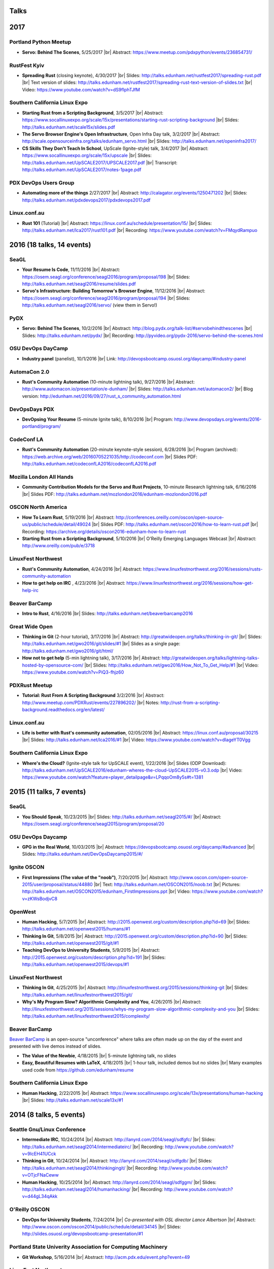 Talks
=====

2017
====

Portland Python Meetup
----------------------

* **Servo: Behind The Scenes**, 5/25/2017
  |br| Abstract: https://www.meetup.com/pdxpython/events/236854731/

RustFest Kyiv
-------------

* **Spreading Rust** (closing keynote), 4/30/2017
  |br| Slides: http://talks.edunham.net/rustfest2017/spreading-rust.pdf
  |br| Text version of slides: http://talks.edunham.net/rustfest2017/spreading-rust-text-version-of-slides.txt
  |br| Video: https://www.youtube.com/watch?v=dS9fIphTJfM

Southern California Linux Expo
------------------------------

* **Starting Rust from a Scripting Background**, 3/5/2017
  |br| Abstract: https://www.socallinuxexpo.org/scale/15x/presentations/starting-rust-scripting-background
  |br| Slides: http://talks.edunham.net/scale15x/slides.pdf


* **The Servo Browser Engine's Open Infrastructure**, Open Infra Day talk, 3/2/2017
  |br| Abstract: http://scale.opensourceinfra.org/talks/edunham_servo.html
  |br| Slides: http://talks.edunham.net/openinfra2017/

* **CS Skills They Don't Teach In School**, UpScale (Ignite-style) talk, 3/4/2017
  |br| Abstract: https://www.socallinuxexpo.org/scale/15x/upscale
  |br| Slides: http://talks.edunham.net/UpSCALE2017/UPSCALE2017.pdf
  |br| Transcript: http://talks.edunham.net/UpSCALE2017/notes-1page.pdf

PDX DevOps Users Group
----------------------

* **Automating more of the things** 2/27/2017
  |br| Abstract: http://calagator.org/events/1250471202
  |br| Slides: http://talks.edunham.net/pdxdevops2017/pdxdevops2017.pdf


Linux.conf.au
-------------

* **Rust 101** (Tutorial)
  |br| Abstract: https://linux.conf.au/schedule/presentation/15/
  |br| Slides: http://talks.edunham.net/lca2017/rust101.pdf
  |br| Recording: https://www.youtube.com/watch?v=FMqydRampuo

2016 (18 talks, 14 events)
==========================

SeaGL
-----

* **Your Resume Is Code**, 11/11/2016
  |br| Abstract: https://osem.seagl.org/conference/seagl2016/program/proposal/198
  |br| Slides: http://talks.edunham.net/seagl2016/resume/slides.pdf

* **Servo's Infrastructure: Building Tomorrow's Browser Engine**, 11/12/2016
  |br| Abstract: https://osem.seagl.org/conference/seagl2016/program/proposal/194
  |br| Slides: http://talks.edunham.net/seagl2016/servo/ (view them in Servo!)

PyDX
----

* **Servo: Behind The Scenes**, 10/2/2016
  |br| Abstract: http://blog.pydx.org/talk-list/#servobehindthescenes
  |br| Slides: http://talks.edunham.net/pydx/
  |br| Recording: http://pyvideo.org/pydx-2016/servo-behind-the-scenes.html


OSU DevOps DayCamp
------------------

* **Industry panel** (panelist), 10/1/2016
  |br| Link: http://devopsbootcamp.osuosl.org/daycamp/#industry-panel

AutomaCon 2.0
-------------

* **Rust's Community Automation** (10-minute lightning talk), 9/27/2016
  |br| Abstract: http://www.automacon.io/presentation/e-dunham/
  |br| Slides: http://talks.edunham.net/automacon2/
  |br| Blog version: http://edunham.net/2016/09/27/rust_s_community_automation.html

DevOpsDays PDX
--------------

* **DevOpsing Your Resume** (5-minute Ignite talk), 8/10/2016
  |br| Program: http://www.devopsdays.org/events/2016-portland/program/


CodeConf LA
-----------

* **Rust's Community Automation** (20-minute keynote-style session), 6/28/2016
  |br| Program (archived): https://web.archive.org/web/20160705221035/http://codeconf.com
  |br| Slides PDF: http://talks.edunham.net/codeconfLA2016/codeconfLA2016.pdf


Mozilla London All Hands
------------------------

* **Community Contribution Models for the Servo and Rust Projects**, 10-minute Research lightning talk, 6/16/2016
  |br| Slides PDF: http://talks.edunham.net/mozlondon2016/edunham-mozlondon2016.pdf


OSCON North America
-------------------

* **How To Learn Rust**, 5/19/2016
  |br| Abstract: http://conferences.oreilly.com/oscon/open-source-us/public/schedule/detail/49024
  |br| Slides PDF: http://talks.edunham.net/oscon2016/how-to-learn-rust.pdf
  |br| Recording: https://archive.org/details/oscon2016-edunham-how-to-learn-rust

* **Starting Rust from a Scripting Background**, 5/10/2016
  |br| O'Reilly Emerging Languages Webcast
  |br| Abstract: http://www.oreilly.com/pub/e/3718


LinuxFest Northwest
-------------------

* **Rust's Community Automation**, 4/24/2016
  |br| Abstract: https://www.linuxfestnorthwest.org/2016/sessions/rusts-community-automation

* **How to get help on IRC** , 4/23/2016
  |br| Abstract: https://www.linuxfestnorthwest.org/2016/sessions/how-get-help-irc

Beaver BarCamp
--------------

* **Intro to Rust**, 4/16/2016
  |br| Slides: http://talks.edunham.net/beaverbarcamp2016

Great Wide Open
---------------

* **Thinking in Git** (2-hour tutorial), 3/17/2016
  |br| Abstract: http://greatwideopen.org/talks/thinking-in-git/
  |br| Slides: http://talks.edunham.net/gwo2016/git/slides/#1
  |br| Slides as a single page: http://talks.edunham.net/gwo2016/git/html/

* **How not to get help** (5-min lightning talk), 3/17/2016
  |br| Abstract: http://greatwideopen.org/talks/lightning-talks-hosted-by-opensource-com/
  |br| Slides: http://talks.edunham.net/gwo2016/How_Not_To_Get_Help/#1
  |br| Video: https://www.youtube.com/watch?v=PiQ3-fhjz60

PDXRust Meetup
--------------

* **Tutorial: Rust From A Scripting Background** 3/2/2016
  |br| Abstract: http://www.meetup.com/PDXRust/events/227896202/
  |br| Notes: http://rust-from-a-scripting-background.readthedocs.org/en/latest/

Linux.conf.au
-------------

* **Life is better with Rust's community automation**, 02/05/2016
  |br| Abstract: https://linux.conf.au/proposal/30215
  |br| Slides: http://talks.edunham.net/lca2016/#1
  |br| Video: https://www.youtube.com/watch?v=dIageYT0Vgg

Southern California Linux Expo
------------------------------

* **Where's the Cloud?** (Ignite-style talk for UpSCALE event), 1/22/2016
  |br| Slides (ODP Download): http://talks.edunham.net/UpSCALE2016/edunham-wheres-the-cloud-UpSCALE2015-v0.3.odp
  |br| Video: https://www.youtube.com/watch?feature=player_detailpage&v=LPqqoOm8y5s#t=1381

2015 (11 talks, 7 events)
=========================

SeaGL
-----

* **You Should Speak**, 10/23/2015
  |br| Slides: http://talks.edunham.net/seagl2015/#/
  |br| Abstract: https://osem.seagl.org/conference/seagl2015/program/proposal/20

OSU DevOps Daycamp
------------------

* **GPG in the Real World**, 10/03/2015
  |br| Abstract: https://devopsbootcamp.osuosl.org/daycamp/#advanced
  |br| Slides: http://talks.edunham.net/DevOpsDaycamp2015/#/

Ignite OSCON
------------

* **First Impressions (The value of the "noob")**, 7/20/2015
  |br| Abstract:  http://www.oscon.com/open-source-2015/user/proposal/status/44880
  |br| Text: http://talks.edunham.net/OSCON2015/noob.txt
  |br| Pictures: http://talks.edunham.net/OSCON2015/edunham_FirstImpressions.ppt
  |br| Video: https://www.youtube.com/watch?v=zKWsBodjvC8

OpenWest
--------

* **Human Hacking**, 5/7/2015
  |br| Abstract: http://2015.openwest.org/custom/description.php?id=69
  |br| Slides: http://talks.edunham.net/openwest2015/humans/#1

* **Thinking In Git**, 5/8/2015
  |br| Abstract: http://2015.openwest.org/custom/description.php?id=90
  |br| Slides: http://talks.edunham.net/openwest2015/git/#1

* **Teaching DevOps to University Students**, 5/9/2015
  |br| Abstract: http://2015.openwest.org/custom/description.php?id=191
  |br| Slides: http://talks.edunham.net/openwest2015/devops/#1

LinuxFest Northwest
-------------------

* **Thinking In Git**, 4/25/2015
  |br| Abstract: http://linuxfestnorthwest.org/2015/sessions/thinking-git
  |br| Slides: http://talks.edunham.net/linuxfestnorthwest2015/git/

* **Why's My Program Slow? Algorithmic Complexity and You**, 4/26/2015
  |br| Abstract: http://linuxfestnorthwest.org/2015/sessions/whys-my-program-slow-algorithmic-complexity-and-you
  |br| Slides: http://talks.edunham.net/linuxfestnorthwest2015/complexity/

Beaver BarCamp
--------------

`Beaver BarCamp <http://beaverbarcamp.org/>`_ is an open-source "unconference"
where talks are often made up on the day of the event and presented with live
demos instead of slides.

* **The Value of the Newbie**, 4/18/2015
  |br| 5-minute lightning talk, no slides

* **Easy, Beautiful Resumes with LaTeX**, 4/18/2015
  |br| 1-hour talk, included demos but no slides
  |br| Many examples used code from https://github.com/edunham/resume

Southern California Linux Expo
------------------------------

* **Human Hacking**, 2/22/2015
  |br| Abstract: https://www.socallinuxexpo.org/scale/13x/presentations/human-hacking
  |br| Slides: http://talks.edunham.net/scale13x/#1

2014 (8 talks, 5 events)
========================

Seattle Gnu/Linux Conference
----------------------------

* **Intermediate IRC**, 10/24/2014
  |br| Abstract: http://lanyrd.com/2014/seagl/sdfgfc/
  |br| Slides: http://talks.edunham.net/seagl2014/intermediateirc/
  |br| Recording: http://www.youtube.com/watch?v=9IcEH41UCck

* **Thinking in Git**, 10/24/2014
  |br| Abstract: http://lanyrd.com/2014/seagl/sdfgdb/
  |br| Slides: http://talks.edunham.net/seagl2014/thinkingingit/
  |br| Recording: http://www.youtube.com/watch?v=OTjcFNaCeww

* **Human Hacking**, 10/25/2014
  |br| Abstract: http://lanyrd.com/2014/seagl/sdfggm/
  |br| Slides: http://talks.edunham.net/seagl2014/humanhacking/
  |br| Recording: http://www.youtube.com/watch?v=d44gL34qAkk

O'Reilly OSCON
--------------

* **DevOps for University Students**, 7/24/2014
  |br| *Co-presented with OSL director Lance Albertson*
  |br| Abstract: http://www.oscon.com/oscon2014/public/schedule/detail/34145
  |br| Slides: http://slides.osuosl.org/devopsbootcamp-presentation/#1

..  Emily is a senior in computer science at Oregon State University.
    Since joining the OSU Open Source Lab in April 2011 a software developer on
    the Ganeti Web Manager project, she has worked as an intern at Intel, a
    teaching assistant in the computer science department, and a systems engineer
    at the OSL. She founded the OSL's DevOps Bootcamp outreach program in
    August 2013, and is involved with the OSU Linux Users Group and local FIRST
    Robotics competitions.

Portland State Univerity Association for Computing Machinery
------------------------------------------------------------

* **Git Workshop**, 5/16/2014
  |br| Abstract: http://acm.pdx.edu/event.php?event=49

LinuxFest Northwest
-------------------

* **Teaching DevOps to University Students**, 4/27/2014
  |br| Abstract: http://2014.linuxfestnorthwest.org/2014/sessions/teaching-devops-university-students
  |br| Slides: http://talks.edunham.net/linuxfestnorthwest2014/devopsbootcamp/

..  Emily is a fourth-year Computer Science student at Oregon State
    University. She's president of the OSU Linux Users Group, founder of the
    DevOps Bootcamp program for training students and community members in open
    source coding and systems administration skills, and a part-time systems
    engineer at the OSU Open Source Lab. In the past, she's been a teaching
    assistant for introductory CS courses, a software developer at the OSL, an
    intern at Intel, and the captain of a robotics team. You can stalk the code
    she pushes at github.com/edunham

OSU Linux Users Group
---------------------

* **Intro to Security**, 4/22/2014
  |br| Abstract: http://lug.oregonstate.edu/events/meeting20140422/
  |br| Slides: http://talks.edunham.net/OSULUG/security/

* **Intermediate IRC**, 10/22/2013
  |br| Abstract: http://lug.oregonstate.edu/events/meeting20131022/

.. |br| raw:: html

   <br />

